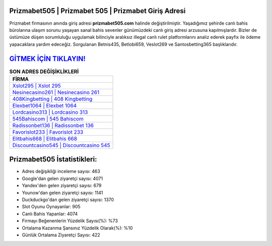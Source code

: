 ﻿Prizmabet505 | Prizmabet 505 | Prizmabet Giriş Adresi
===================================

.. image:: images/prizmabet-giris.jpg
   :width: 600
   
Prizmabet firmasının anında giriş adresi **prizmabet505.com** halinde değiştirilmiştir. Yaşadığımız şehirde canlı bahis bürolarına ulaşım sorunu yaşayan sanal bahis sevenler günümüzdeki canlı giriş adresi arzusuna kapılmışlardır. Bizler de üstümüze düşen sorumluluğu uygulamak bilinciyle aralıksız illegal canlı rulet platformlarını analiz ederek payfix ile ödeme yapacaklara yardım edeceğiz. Sorgulanan Betnis435, Betlobi659, Veslot269 ve Santosbetting365 başlıklarıdır.

`GİTMEK İÇİN TIKLAYIN! <https://uclck.me/gonow>`_
==============

.. list-table:: **SON ADRES DEĞİŞİKLİKLERİ**
   :widths: 100
   :header-rows: 1

   * - FİRMA
   * - `Xslot295 | Xslot 295 <xslot295-xslot-295-xslot-giris-adresi.html>`_
   * - `Nesinecasino261 | Nesinecasino 261 <nesinecasino261-nesinecasino-261-nesinecasino-giris-adresi.html>`_
   * - `408Kingbetting | 408 Kingbetting <408kingbetting-408-kingbetting-kingbetting-giris-adresi.html>`_	 
   * - `Elexbet1064 | Elexbet 1064 <elexbet1064-elexbet-1064-elexbet-giris-adresi.html>`_	 
   * - `Lordcasino313 | Lordcasino 313 <lordcasino313-lordcasino-313-lordcasino-giris-adresi.html>`_ 
   * - `545Bahiscom | 545 Bahiscom <545bahiscom-545-bahiscom-bahiscom-giris-adresi.html>`_
   * - `Radissonbet136 | Radissonbet 136 <radissonbet136-radissonbet-136-radissonbet-giris-adresi.html>`_	 
   * - `Favorislot233 | Favorislot 233 <favorislot233-favorislot-233-favorislot-giris-adresi.html>`_
   * - `Elitbahis668 | Elitbahis 668 <elitbahis668-elitbahis-668-elitbahis-giris-adresi.html>`_
   * - `Discountcasino545 | Discountcasino 545 <discountcasino545-discountcasino-545-discountcasino-giris-adresi.html>`_
	 
Prizmabet505 İstatistikleri:
===================================	 
* Adres değişikliği inceleme sayısı: 463
* Google'dan gelen ziyaretçi sayısı: 4071
* Yandex'den gelen ziyaretçi sayısı: 679
* Younow'dan gelen ziyaretçi sayısı: 1141
* Duckduckgo'dan gelen ziyaretçi sayısı: 1370
* Slot Oyunu Oynayanlar: 905
* Canlı Bahis Yapanlar: 4074
* Firmayı Beğenenlerin Yüzdelik Sayısı(%): %73
* Ortalama Kazanma Şansınız Yüzdelik Olarak(%): %10
* Günlük Ortalama Ziyaretçi Sayısı: 422
